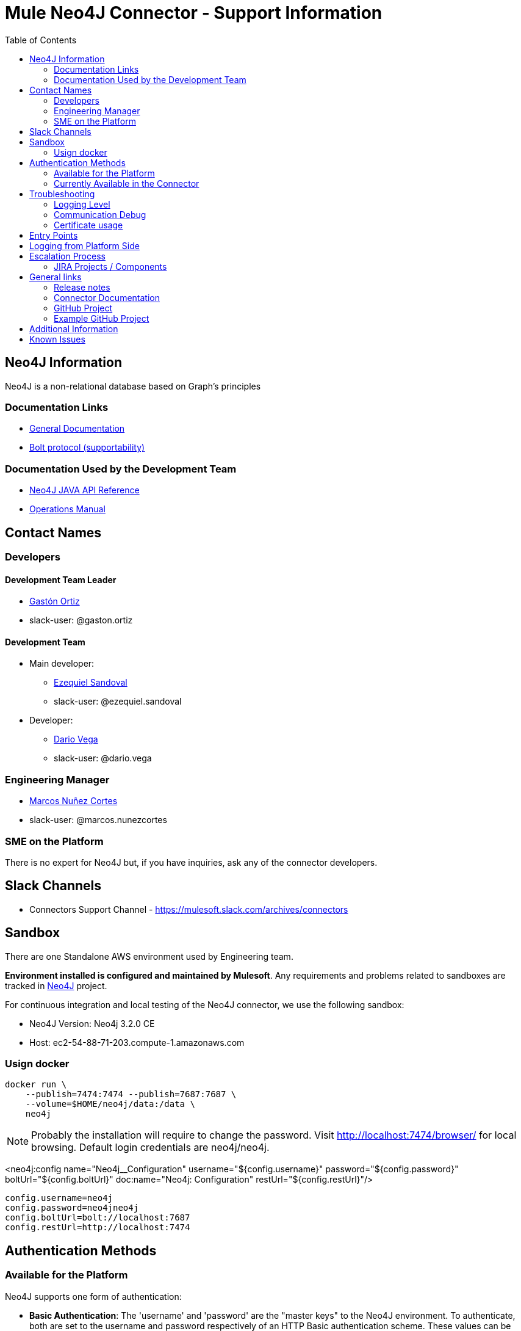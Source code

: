 = Mule Neo4J Connector - Support Information
:imagesdir: ./_images
:toc:

== Neo4J Information
Neo4J is a non-relational database based on Graph's principles

=== Documentation Links
* link:https://neo4j.com/docs[General Documentation]
* link:https://boltprotocol.org[Bolt protocol (supportability)]

=== Documentation Used by the Development Team
* link:https://neo4j.com/docs/developer-manual[Neo4J JAVA API Reference]
* link:https://neo4j.com/docs/operations-manual[Operations Manual]

== Contact Names

=== Developers

==== Development Team Leader

* mailto:gaston.ortiz@mulesoft.com[Gastón Ortiz]
* slack-user: @gaston.ortiz

==== Development Team

* Main developer:
** mailto:ezequiel.sandoval@mulesoft.com[Ezequiel Sandoval]
** slack-user: @ezequiel.sandoval
* Developer:
** mailto:dario.vega@mulesoft.com[Dario Vega]
** slack-user: @dario.vega

=== Engineering Manager

* mailto:marcos.nunezcortes@mulesoft.com[Marcos Nuñez Cortes]
* slack-user: @marcos.nunezcortes

=== SME on the Platform
There is no expert for Neo4J but, if you have inquiries, ask any of the connector developers.

== Slack Channels

* Connectors Support Channel - https://mulesoft.slack.com/archives/connectors

== Sandbox
There are one Standalone AWS environment used by Engineering team.

**Environment installed is configured and maintained by Mulesoft**. Any requirements and problems related to sandboxes are tracked in https://www.mulesoft.org/jira/browse/N4JC[Neo4J] project.

For continuous integration and local testing of the Neo4J connector, we use the following sandbox:

* Neo4J Version: Neo4j 3.2.0 CE
* Host: ec2-54-88-71-203.compute-1.amazonaws.com

=== Usign docker

```
docker run \
    --publish=7474:7474 --publish=7687:7687 \
    --volume=$HOME/neo4j/data:/data \
    neo4j
```

NOTE: Probably the installation will require to change the password. Visit http://localhost:7474/browser/ for local browsing. Default login credentials are neo4j/neo4j.

<neo4j:config name="Neo4j__Configuration" username="${config.username}" password="${config.password}" boltUrl="${config.boltUrl}" doc:name="Neo4j: Configuration" restUrl="${config.restUrl}"/>

```
config.username=neo4j
config.password=neo4jneo4j
config.boltUrl=bolt://localhost:7687
config.restUrl=http://localhost:7474
```

== Authentication Methods

=== Available for the Platform
Neo4J supports one form of authentication:

* *Basic Authentication*: The 'username' and 'password' are the "master keys" to the Neo4J environment. To authenticate, both are set to the username and password respectively of an HTTP Basic authentication scheme. These values can be gotten by Neo4J DB Administrator.

NOTE: Refer to https://neo4j.com/docs/operations-manual/current/security/authentication-authorization/introduction/[this link] for more information on Neo4J's API authentication.


=== Currently Available in the Connector
The Neo4J Connector v2.0.0 *only* implements the  *Basic Authentication*.

== Troubleshooting

=== Logging Level

Package/s to log:

* org.mule.modules.neo4j.internal.connector.Neo4JConnector
* org.mule.modules.neo4j.internal.client.Neo4JClientImpl
* org.mule.modules.neo4j.connection.basic.BasicAuthenticationConnection

=== Communication Debug
For all the operations, you can capture the requests in the class *Neo4JClientImpl*, which use the Neo4J Bolt SDK.

For more info about these requests please refer to the following documentation links:

* link:https://boltprotocol.org/[Bolt protocol - Docs]
* link:https://boltprotocol.org/v1/[Bolt protocol - V1]
* link:https://boltprotocol.org/v1/#handshake[Bolt protocol - Handshake]

=== Certificate usage
link:https://neo4j.com/docs/operations-manual/current/configuration/install-certificates/[Certification usage Docs]

== Entry Points

Most of the logic constructing requests, sending and receiving messages from the server is done in class `org.mule.modules.neo4j.client.Neo4JClientImpl`.

The main way to better understand how to put the breakpoints is to go to the processor that needs debugging and see which method it is using from *Neo4JClientImpl*.

== Logging from Platform Side

There is no way of logging activity from the platform side

== Escalation Process

=== JIRA Projects / Components

* JIRA Project Key: https://www.mulesoft.org/jira/browse/N4JC[N4JC]


== General links

=== Release notes

* https://docs.mulesoft.com/release-notes/neo4j-connector-release-notes[Neo4J Release Notes]

=== Connector Documentation

* For the last version: https://docs.mulesoft.com/mule-user-guide/v/3.8/neo4j-connector[Exchange Neo4J User Manual]
* For earlier versions choose the right branch/tag in https://github.com/mulesoft/neo4j-connector/blob/develop/doc/user-manual.adoc[Neo4J User Manual]
* http://mulesoft.github.io/neo4j-connector/[APIDocs] reference

=== GitHub Project

* https://github.com/mulesoft/neo4j-connector[Neo4J GitHub Repo]

=== Example GitHub Project

* https://github.com/mulesoft/neo4j-connector/tree/develop/demo[GitHub Demo Folder]
* Also available (public) at: http://mulesoft.github.io/neo4j-connector/[Neo4J GitHub.io]

== Additional Information

The account type determines the set of operations that can be performed with the connector. If you authenticate as the admin you will be allowed to do all operations.
For more details please check the user-manual.

== Known Issues

Please check the link:https://docs.mulesoft.com/release-notes/neo4j-connector-release-notes[Connector Release Notes].
